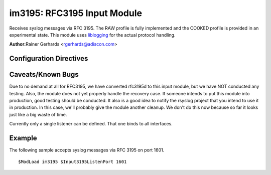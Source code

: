 im3195: RFC3195 Input Module
============================

Receives syslog messages via RFC 3195. The RAW profile is fully
implemented and the COOKED profile is provided in an experimental state.
This module uses `liblogging <http://www.liblogging.org>`_ for the
actual protocol handling.

**Author:**\ Rainer Gerhards <rgerhards@adiscon.com>

Configuration Directives
------------------------

.. function:: $Input3195ListenPort <port>

   The port on which imklog listens for RFC 3195 messages. The default
   port is 601 (the IANA-assigned port)

Caveats/Known Bugs
------------------

Due to no demand at all for RFC3195, we have converted rfc3195d to this
input module, but we have NOT conducted any testing. Also, the module
does not yet properly handle the recovery case. If someone intends to
put this module into production, good testing should be conducted. It
also is a good idea to notify the rsyslog project that you intend to use
it in production. In this case, we'll probably give the module another
cleanup. We don't do this now because so far it looks just like a big
waste of time.

Currently only a single listener can be defined. That one binds to all
interfaces.

Example
-------

The following sample accepts syslog messages via RFC 3195 on port 1601.

::

  $ModLoad im3195 $Input3195ListenPort 1601

